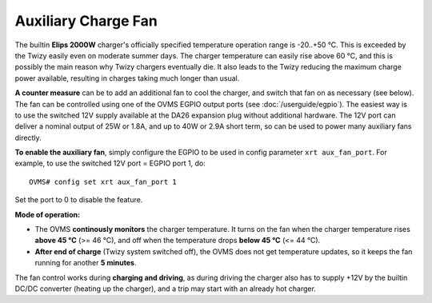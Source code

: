 .. highlight:: none

--------------------
Auxiliary Charge Fan
--------------------

The builtin **Elips 2000W** charger's officially specified temperature operation range is -20..+50 
°C. This is exceeded by the Twizy easily even on moderate summer days. The charger temperature can 
easily rise above 60 °C, and this is possibly the main reason why Twizy chargers eventually die. It 
also leads to the Twizy reducing the maximum charge power available, resulting in charges taking 
much longer than usual.

**A counter measure** can be to add an additional fan to cool the charger, and switch that fan on 
as necessary (see below). The fan can be controlled using one of the OVMS EGPIO output ports (see 
:doc:`/userguide/egpio`). The easiest way is to use the switched 12V supply available at the DA26 
expansion plug without additional hardware. The 12V port can deliver a nominal output of 25W or 
1.8A, and up to 40W or 2.9A short term, so can be used to power many auxiliary fans directly.

**To enable the auxiliary fan**, simply configure the EGPIO to be used in config parameter ``xrt 
aux_fan_port``. For example, to use the switched 12V port = EGPIO port 1, do::
  
  OVMS# config set xrt aux_fan_port 1

Set the port to 0 to disable the feature.

**Mode of operation:**

- The OVMS **continously monitors** the charger temperature. It turns on the 
  fan when the charger temperature rises **above 45 °C** (>= 46 °C),
  and off when the temperature drops **below 45 °C** (<= 44 °C).

- **After end of charge** (Twizy system switched off), the OVMS does not get temperature 
  updates, so it keeps the fan running for another **5 minutes**.

The fan control works during **charging and driving**, as during driving the charger also has to 
supply +12V by the builtin DC/DC converter (heating up the charger), and a trip may start with an 
already hot charger.
